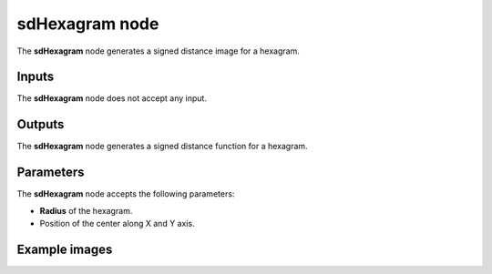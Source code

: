 sdHexagram node
...............

The **sdHexagram** node generates a signed distance image for a hexagram.

.. image:: images/node_simple_sdf_shapes_sdhexagram.png
	:align: center

Inputs
::::::

The **sdHexagram** node does not accept any input.

Outputs
:::::::

The **sdHexagram** node generates a signed distance function for a hexagram.

Parameters
::::::::::

The **sdHexagram** node accepts the following parameters:

* **Radius** of the hexagram.

* Position of the center along X and Y axis.

Example images
::::::::::::::

.. image:: images/node_sdhexagram_sample.png
	:align: center
